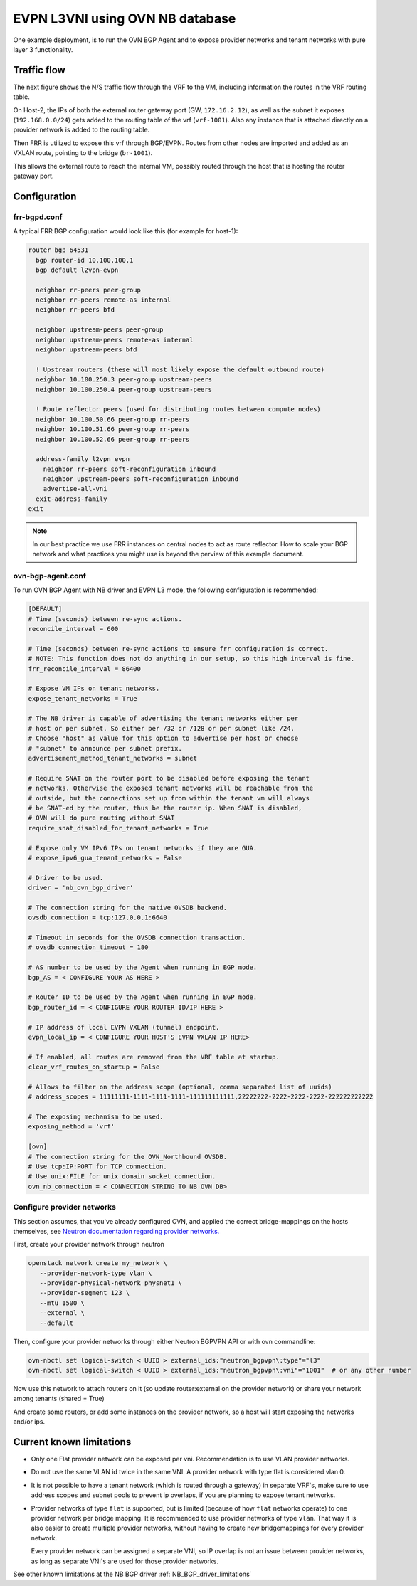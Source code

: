 ========================================
EVPN L3VNI using OVN NB database
========================================

One example deployment, is to run the OVN BGP Agent and to expose provider
networks and tenant networks with pure layer 3 functionality.

Traffic flow
~~~~~~~~~~~~

The next figure shows the N/S traffic flow through the VRF to the VM,
including information the routes in the VRF routing table.

.. image:: ../../images/evpn-flow-l3vpn.svg
   :alt: EVPN l3vpn diagram
   :align: center
   :width: 100%


On Host-2, the IPs of both the external router gateway port (GW, ``172.16.2.12``),
as well as the subnet it exposes (``192.168.0.0/24``) gets added to the
routing table of the vrf (``vrf-1001``). Also any instance that is attached
directly on a provider network is added to the routing table.

Then FRR is utilized to expose this vrf through BGP/EVPN. Routes from other nodes
are imported and added as an VXLAN route, pointing to the bridge (``br-1001``).

This allows the external route to reach the internal VM, possibly routed
through the host that is hosting the router gateway port.

Configuration
~~~~~~~~~~~~~

frr-bgpd.conf
--------------------

A typical FRR BGP configuration would look like this (for example for host-1):

.. code-block:: ini

  router bgp 64531
    bgp router-id 10.100.100.1
    bgp default l2vpn-evpn

    neighbor rr-peers peer-group
    neighbor rr-peers remote-as internal
    neighbor rr-peers bfd

    neighbor upstream-peers peer-group
    neighbor upstream-peers remote-as internal
    neighbor upstream-peers bfd

    ! Upstream routers (these will most likely expose the default outbound route)
    neighbor 10.100.250.3 peer-group upstream-peers
    neighbor 10.100.250.4 peer-group upstream-peers

    ! Route reflector peers (used for distributing routes between compute nodes)
    neighbor 10.100.50.66 peer-group rr-peers
    neighbor 10.100.51.66 peer-group rr-peers
    neighbor 10.100.52.66 peer-group rr-peers

    address-family l2vpn evpn
      neighbor rr-peers soft-reconfiguration inbound
      neighbor upstream-peers soft-reconfiguration inbound
      advertise-all-vni
    exit-address-family
  exit

.. note::
  In our best practice we use FRR instances on central nodes to act as route
  reflector. How to scale your BGP network and what practices you might use
  is beyond the perview of this example document.


ovn-bgp-agent.conf
------------------
To run OVN BGP Agent with NB driver and EVPN L3 mode, the following configuration is recommended:

.. code-block:: ini

  [DEFAULT]
  # Time (seconds) between re-sync actions.
  reconcile_interval = 600

  # Time (seconds) between re-sync actions to ensure frr configuration is correct.
  # NOTE: This function does not do anything in our setup, so this high interval is fine.
  frr_reconcile_interval = 86400

  # Expose VM IPs on tenant networks.
  expose_tenant_networks = True

  # The NB driver is capable of advertising the tenant networks either per
  # host or per subnet. So either per /32 or /128 or per subnet like /24.
  # Choose "host" as value for this option to advertise per host or choose
  # "subnet" to announce per subnet prefix.
  advertisement_method_tenant_networks = subnet

  # Require SNAT on the router port to be disabled before exposing the tenant
  # networks. Otherwise the exposed tenant networks will be reachable from the
  # outside, but the connections set up from within the tenant vm will always
  # be SNAT-ed by the router, thus be the router ip. When SNAT is disabled,
  # OVN will do pure routing without SNAT
  require_snat_disabled_for_tenant_networks = True

  # Expose only VM IPv6 IPs on tenant networks if they are GUA.
  # expose_ipv6_gua_tenant_networks = False

  # Driver to be used.
  driver = 'nb_ovn_bgp_driver'

  # The connection string for the native OVSDB backend.
  ovsdb_connection = tcp:127.0.0.1:6640

  # Timeout in seconds for the OVSDB connection transaction.
  # ovsdb_connection_timeout = 180

  # AS number to be used by the Agent when running in BGP mode.
  bgp_AS = < CONFIGURE YOUR AS HERE >

  # Router ID to be used by the Agent when running in BGP mode.
  bgp_router_id = < CONFIGURE YOUR ROUTER ID/IP HERE >

  # IP address of local EVPN VXLAN (tunnel) endpoint.
  evpn_local_ip = < CONFIGURE YOUR HOST'S EVPN VXLAN IP HERE>

  # If enabled, all routes are removed from the VRF table at startup.
  clear_vrf_routes_on_startup = False

  # Allows to filter on the address scope (optional, comma separated list of uuids)
  # address_scopes = 11111111-1111-1111-1111-111111111111,22222222-2222-2222-2222-222222222222

  # The exposing mechanism to be used.
  exposing_method = 'vrf'

  [ovn]
  # The connection string for the OVN_Northbound OVSDB.
  # Use tcp:IP:PORT for TCP connection.
  # Use unix:FILE for unix domain socket connection.
  ovn_nb_connection = < CONNECTION STRING TO NB OVN DB>

Configure provider networks
---------------------------

This section assumes, that you've already configured OVN, and applied the correct bridge-mappings
on the hosts themselves, see `Neutron documentation regarding provider networks. <https://docs.openstack.org/neutron/latest/admin/ovn/refarch/provider-networks.html>`_

First, create your provider network through neutron

.. code-block:: bash

  openstack network create my_network \
     --provider-network-type vlan \
     --provider-physical-network physnet1 \
     --provider-segment 123 \
     --mtu 1500 \
     --external \
     --default

Then, configure your provider networks through either Neutron BGPVPN API or
with ovn commandline:

.. code-block:: bash

  ovn-nbctl set logical-switch < UUID > external_ids:"neutron_bgpvpn\:type"="l3"
  ovn-nbctl set logical-switch < UUID > external_ids:"neutron_bgpvpn\:vni"="1001"  # or any other number

Now use this network to attach routers on it (so update router:external on
the provider network) or share your network among tenants (shared = True)

And create some routers, or add some instances on the provider network, so a
host will start exposing the networks and/or ips.

Current known limitations
~~~~~~~~~~~~~~~~~~~~~~~~~

- Only one Flat provider network can be exposed per vni. Recommendation is
  to use VLAN provider networks.

- Do not use the same VLAN id twice in the same VNI. A provider network with
  type flat is considered vlan 0.

- It is not possible to have a tenant network (which is routed through a
  gateway) in separate VRF's, make sure to use address scopes and subnet pools
  to prevent ip overlaps, if you are planning to expose tenant networks.

- Provider networks of type ``flat`` is supported, but is limited (because of
  how ``flat`` networks operate) to one provider network per bridge mapping.
  It is recommended to use provider networks of type ``vlan``. That way it is
  also easier to create multiple provider networks, without having to create
  new bridgemappings for every provider network.

  Every provider network can be assigned a separate VNI, so IP overlap is not
  an issue between provider networks, as long as separate VNI's are used for
  those provider networks.

See other known limitations at the NB BGP driver :ref:`NB_BGP_driver_limitations`
